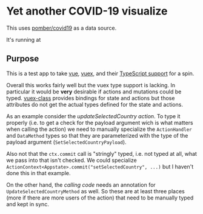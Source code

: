 * Yet another COVID-19 visualize

This uses [[https://github.com/pomber/covid19][pomber/covid19]] as a data source.

It's running at 

** Purpose

This is a test app to take [[https://vuejs.org/][vue]], [[https://vuex.vuejs.org/][vuex]], and their [[https://blog.logrocket.com/how-to-write-a-vue-js-app-completely-in-typescript/][TypeScript support]] for a spin.

Overall this works fairly well but the vuex type support is lacking. In particular it would be *very* desirable if actions and mutations could be typed. [[https://github.com/ktsn/vuex-class][vuex-class]] provides bindings for state and actions but those attributes do not get the actual types defined for the state and actions.

As an example consider the [[src/store/actions.ts#L29][updateSelectedCountry action]]. To type it properly (i.e. to get a check for the payload argument wich is what matters when calling the action) we need to manually specialize the =ActionHandler= and =DataMethod= types so that they are parameterized with the type of the payload argument (=SetSelectedCountryPayload=).

Also not that the =ctx.commit= call is "stringly" typed, i.e. not typed at all, what we pass into that isn't checked. We could specialize =ActionContext<Appstate>.commit("setSelectedCountry", ...)= but I haven't done this in that example.

On the other hand, the [[src/components/CountrySelector.ts:16][calling code]] needs an annotation for =UpdateSelectedCountryMethod= as well. So these are at least three places (more if there are more users of the action) that need to be manually typed and kept in sync.

